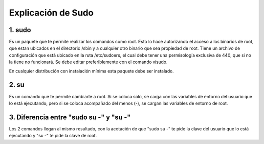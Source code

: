 Explicación de Sudo
=====================================

1. sudo
+++++++++++

Es un paquete que te permite realizar los comandos como root. Esto lo hace autorizando el acceso a los binarios de root, que estan ubicados en el directorio /sbin y a cualquier otro binario que sea propiedad de root. Tiene un archivo de configuración que está ubicado en la ruta /etc/sudoers, el cual debe tener una permisología exclusiva de 440, que si no la tiene no funcionará. Se debe editar preferiblemente con el comando visudo.

En cualquier distribución con instalación mínima esta paquete debe ser instalado.

2. su
+++++++++++

Es un comando que te permite cambiarte a root. Si se coloca solo, se carga con las variables de entorno del usuario que lo está ejecutando, pero si se coloca acompañado del menos (-), se cargan las variables de entorno de root.

3. Diferencia entre "sudo su -" y "su -"
+++++++++++

Los 2 comandos llegan al mismo resultado, con la acotación de que "sudo su -" te pide la clave del usuario que lo está ejecutando y "su -" te pide la clave de root.


